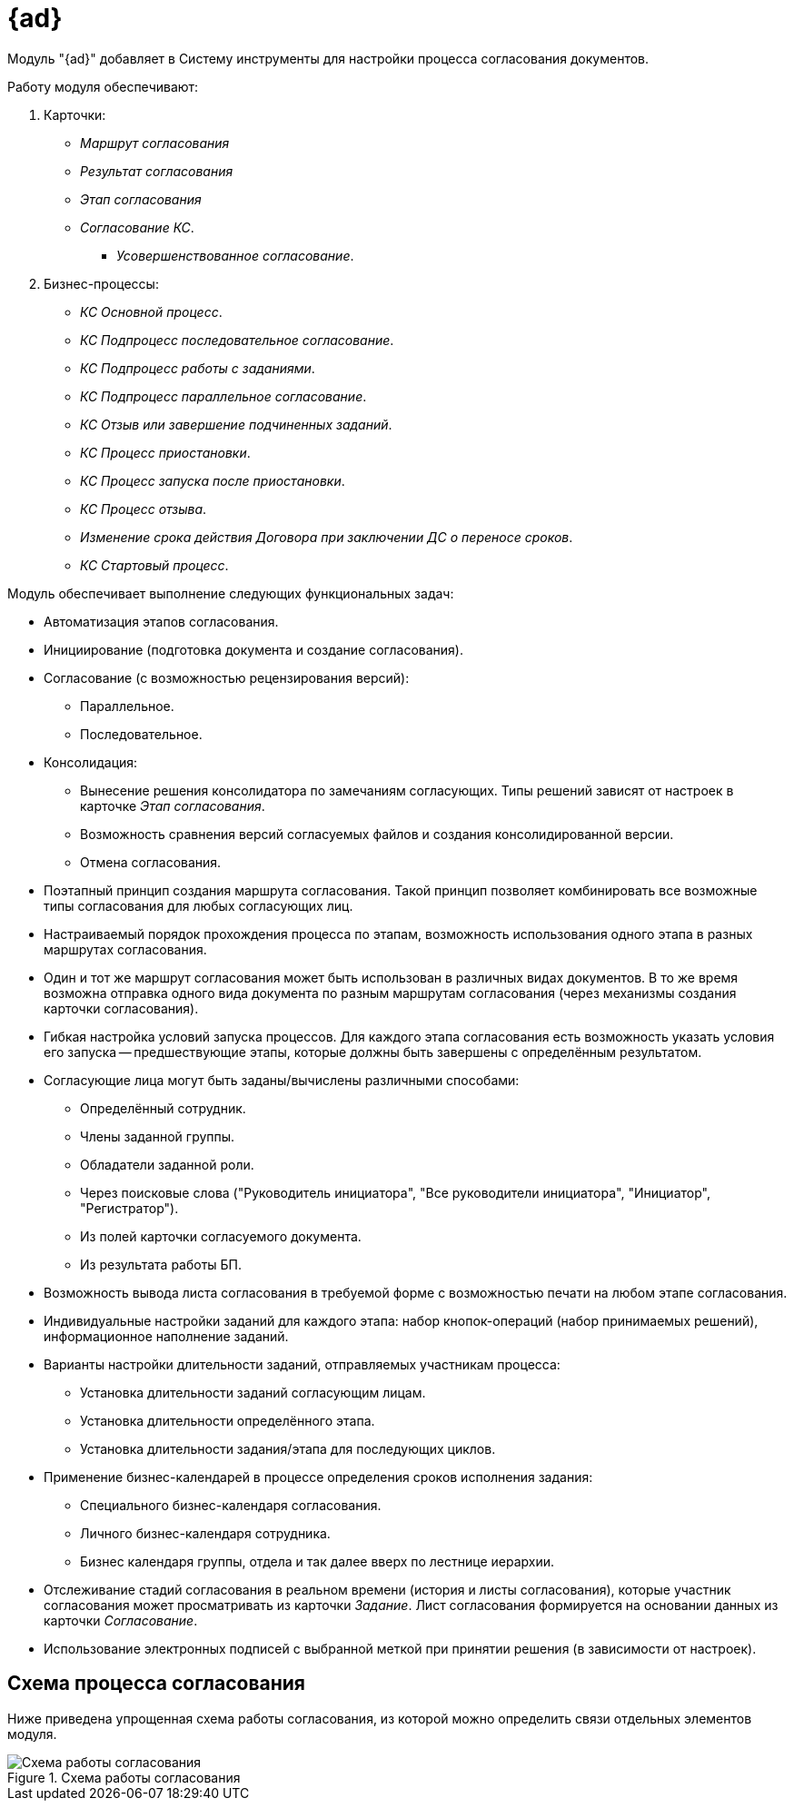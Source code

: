 = {ad}

Модуль "{ad}" добавляет в Систему инструменты для настройки процесса согласования документов.

.Работу модуля обеспечивают:
. Карточки:
+
* _Маршрут согласования_
* _Результат согласования_
* _Этап согласования_
* _Согласование КС_.
** _Усовершенствованное согласование_.
+
. Бизнес-процессы:
+
* _КС Основной процесс_.
* _КС Подпроцесс последовательное согласование_.
* _КС Подпроцесс работы с заданиями_.
* _КС Подпроцесс параллельное согласование_.
* _КС Отзыв или завершение подчиненных заданий_.
* _КС Процесс приостановки_.
* _КС Процесс запуска после приостановки_.
* _КС Процесс отзыва_.
* _Изменение срока действия Договора при заключении ДС о переносе сроков_.
* _КС Стартовый процесс_.

.Модуль обеспечивает выполнение следующих функциональных задач:
* Автоматизация этапов согласования.
* Инициирование (подготовка документа и создание согласования).
* Согласование (с возможностью рецензирования версий):
** Параллельное.
** Последовательное.
* Консолидация:
** Вынесение решения консолидатора по замечаниям согласующих. Типы решений зависят от настроек в карточке _Этап согласования_.
** Возможность сравнения версий согласуемых файлов и создания консолидированной версии.
** Отмена согласования.
* Поэтапный принцип создания маршрута согласования. Такой принцип позволяет комбинировать все возможные типы согласования для любых согласующих лиц.
* Настраиваемый порядок прохождения процесса по этапам, возможность использования одного этапа в разных маршрутах согласования.
* Один и тот же маршрут согласования может быть использован в различных видах документов. В то же время возможна отправка одного вида документа по разным маршрутам согласования (через механизмы создания карточки согласования).
* Гибкая настройка условий запуска процессов. Для каждого этапа согласования есть возможность указать условия его запуска -- предшествующие этапы, которые должны быть завершены с определённым результатом.
* Согласующие лица могут быть заданы/вычислены различными способами:
** Определённый сотрудник.
** Члены заданной группы.
** Обладатели заданной роли.
** Через поисковые слова ("Руководитель инициатора", "Все руководители инициатора", "Инициатор", "Регистратор").
** Из полей карточки согласуемого документа.
** Из результата работы БП.
* Возможность вывода листа согласования в требуемой форме с возможностью печати на любом этапе согласования.
* Индивидуальные настройки заданий для каждого этапа: набор кнопок-операций (набор принимаемых решений), информационное наполнение заданий.
* Варианты настройки длительности заданий, отправляемых участникам процесса:
** Установка длительности заданий согласующим лицам.
** Установка длительности определённого этапа.
** Установка длительности задания/этапа для последующих циклов.
* Применение бизнес-календарей в процессе определения сроков исполнения задания:
** Специального бизнес-календаря согласования.
** Личного бизнес-календаря сотрудника.
** Бизнес календаря группы, отдела и так далее вверх по лестнице иерархии.
* Отслеживание стадий согласования в реальном времени (история и листы согласования), которые участник согласования может просматривать из карточки _Задание_. Лист согласования формируется на основании данных из карточки _Согласование_.
* Использование электронных подписей с выбранной меткой при принятии решения (в зависимости от настроек).

== Схема процесса согласования

Ниже приведена упрощенная схема работы согласования, из которой можно определить связи отдельных элементов модуля.

.Схема работы согласования
image::approval-schema.png[Схема работы согласования]